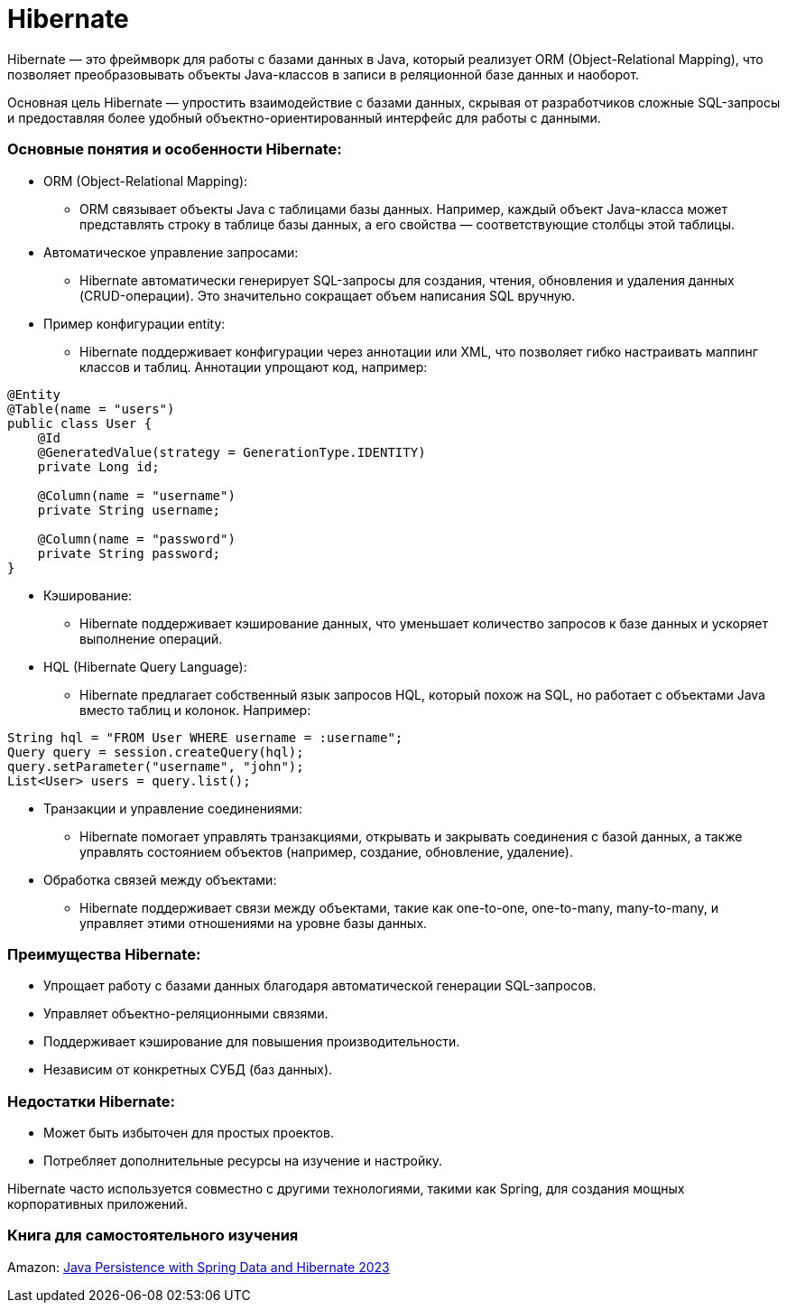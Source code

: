 = Hibernate

Hibernate — это фреймворк для работы с базами данных в Java, который реализует ORM (Object-Relational Mapping), что позволяет преобразовывать объекты Java-классов в записи в реляционной базе данных и наоборот.

Основная цель Hibernate — упростить взаимодействие с базами данных, скрывая от разработчиков сложные SQL-запросы и предоставляя более удобный объектно-ориентированный интерфейс для работы с данными.

=== Основные понятия и особенности Hibernate:

* ORM (Object-Relational Mapping):
    ** ORM связывает объекты Java с таблицами базы данных. Например, каждый объект Java-класса может представлять строку в таблице базы данных, а его свойства — соответствующие столбцы этой таблицы.

* Автоматическое управление запросами:
    ** Hibernate автоматически генерирует SQL-запросы для создания, чтения, обновления и удаления данных (CRUD-операции). Это значительно сокращает объем написания SQL вручную.

* Пример конфигурации entity:

    - Hibernate поддерживает конфигурации через аннотации или XML, что позволяет гибко настраивать маппинг классов и таблиц. Аннотации упрощают код, например:
[source, java]
----
@Entity
@Table(name = "users")
public class User {
    @Id
    @GeneratedValue(strategy = GenerationType.IDENTITY)
    private Long id;

    @Column(name = "username")
    private String username;

    @Column(name = "password")
    private String password;
}

----

* Кэширование:
    ** Hibernate поддерживает кэширование данных, что уменьшает количество запросов к базе данных и ускоряет выполнение операций.

* HQL (Hibernate Query Language):
    ** Hibernate предлагает собственный язык запросов HQL, который похож на SQL, но работает с объектами Java вместо таблиц и колонок. Например:
[source, java]
----
String hql = "FROM User WHERE username = :username";
Query query = session.createQuery(hql);
query.setParameter("username", "john");
List<User> users = query.list();
----

* Транзакции и управление соединениями:
    ** Hibernate помогает управлять транзакциями, открывать и закрывать соединения с базой данных, а также управлять состоянием объектов (например, создание, обновление, удаление).

* Обработка связей между объектами:
    ** Hibernate поддерживает связи между объектами, такие как one-to-one, one-to-many, many-to-many, и управляет этими отношениями на уровне базы данных.


=== Преимущества Hibernate:
* Упрощает работу с базами данных благодаря автоматической генерации SQL-запросов.
* Управляет объектно-реляционными связями.
* Поддерживает кэширование для повышения производительности.
* Независим от конкретных СУБД (баз данных).

=== Недостатки Hibernate:
* Может быть избыточен для простых проектов.
* Потребляет дополнительные ресурсы на изучение и настройку.

Hibernate часто используется совместно с другими технологиями, такими как Spring, для создания мощных корпоративных приложений.


=== Книга для самостоятельного изучения
Amazon:
https://www.amazon.pl/Java-Persistence-Spring-Data-Hibernate/dp/1617299189/ref=sr_1_2?dib=eyJ2IjoiMSJ9.9K2_80PM8Fy0XTcCWzLgy46Lx1HAb4X0OKvaWi8zqXU1Lv-YHNvckcmMNgXp5KDbiNMWUaej0pqh8OQLawNPE_Hzbt8DHqtTdPOAZzmeszpNZ8-G7zUZF3ldaZnJjzrRhXoLGvaY-iKXDqw68C5fANCL5t25pc5wY3mTvFzn7gYOhJh2giXVqQs1HSwK2X3LNROAOHn7shwicx3Xsp-xOkRpIwafpR-NEoVjeOmmzwEgUY9FfD8FzTQ_--F0AXmtQOg4_8ALBthC50d7hn-A0RgGFeg0YcN51j6bg1nzBic.4hchwo8ZnTU-eRpWcG0Q1hAZKBjp_2WK0HwmFG_l5gQ&dib_tag=se&keywords=Java+Persistence+with+Hibernate&linkCode=gg3&qid=1726504642&sr=8-2[Java Persistence with Spring Data and Hibernate 2023]